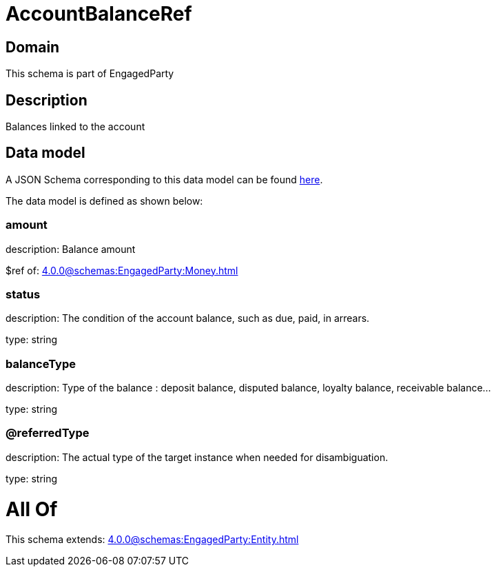 = AccountBalanceRef

[#domain]
== Domain

This schema is part of EngagedParty

[#description]
== Description

Balances linked to the account


[#data_model]
== Data model

A JSON Schema corresponding to this data model can be found https://tmforum.org[here].

The data model is defined as shown below:


=== amount
description: Balance amount

$ref of: xref:4.0.0@schemas:EngagedParty:Money.adoc[]


=== status
description: The condition of the account balance, such as due, paid, in arrears.

type: string


=== balanceType
description: Type of the balance : deposit balance, disputed balance, loyalty balance, receivable balance...

type: string


=== @referredType
description: The actual type of the target instance when needed for disambiguation.

type: string


= All Of 
This schema extends: xref:4.0.0@schemas:EngagedParty:Entity.adoc[]
